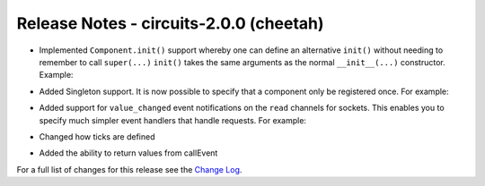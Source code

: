 Release Notes - circuits-2.0.0 (cheetah)
----------------------------------------

- Implemented ``Component.init()`` support whereby one can define an
  alternative ``init()`` without needing to remember to call ``super(...)``
  ``init()`` takes the same arguments as the normal ``__init__(...)``
  constructor.
  Example:

.. code-block:: python
   :linenos:

   #!/usr/bin/env python

   from circuits import Component

   class App(Component):

      def init(self, ...):
         ...

- Added Singleton support. It is now possible to specify that a component
  only be registered once. For example:

.. code-block:: python
   :linenos:

   #!/usr/bin/env python

   from circuits import Component


   class App(Component):

      singleton = True

- Added support for ``value_changed`` event notifications on the ``read``
  channels for sockets. This enables you to specify much simpler event
  handlers that handle requests. For example:

.. code-block:: python
   :linenos:

   #!/usr/bin/env python

   """A Simple Echo Server"""


   from circuits.net.sockets import TCPServer


   class EchoServer(TCPServer):

      def read(self, sock, data):
         return data


   EchoServer(8000).run()

- Changed how ticks are defined

.. code-block:: python
   :linenos:

   from circuits import tick

   class MyComponent(Component):
      @tick
      def my_tick(self):
         print 'time is passing'

- Added the ability to return values from callEvent

.. code-block:: python
   :linenos:

   class ProcessData(Event):
      pass

   class MyComponent(Component):
      def process_data(self, data):
          return data

      def on_read(self, data):
         processed_data = self.callEvent(ProcessData(data))
         print process_data


For a full list of changes for this release see the `Change Log <http://packages.python.org/circuits/changes.html>`_.

